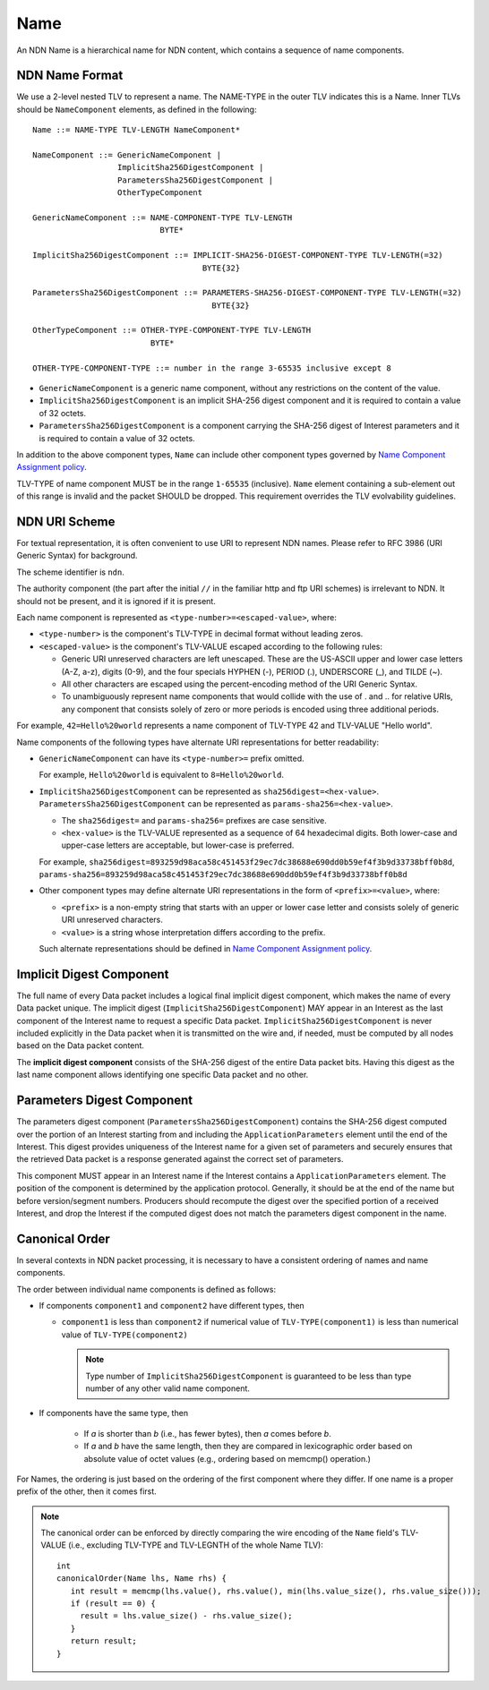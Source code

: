 .. _Name:

Name
----

An NDN Name is a hierarchical name for NDN content, which contains a sequence of name components.

NDN Name Format
~~~~~~~~~~~~~~~

We use a 2-level nested TLV to represent a name.
The NAME-TYPE in the outer TLV indicates this is a Name.
Inner TLVs should be ``NameComponent`` elements, as defined in the following:

::

    Name ::= NAME-TYPE TLV-LENGTH NameComponent*

    NameComponent ::= GenericNameComponent |
                      ImplicitSha256DigestComponent |
                      ParametersSha256DigestComponent |
                      OtherTypeComponent

    GenericNameComponent ::= NAME-COMPONENT-TYPE TLV-LENGTH
                               BYTE*

    ImplicitSha256DigestComponent ::= IMPLICIT-SHA256-DIGEST-COMPONENT-TYPE TLV-LENGTH(=32)
                                        BYTE{32}

    ParametersSha256DigestComponent ::= PARAMETERS-SHA256-DIGEST-COMPONENT-TYPE TLV-LENGTH(=32)
                                          BYTE{32}

    OtherTypeComponent ::= OTHER-TYPE-COMPONENT-TYPE TLV-LENGTH
                             BYTE*

    OTHER-TYPE-COMPONENT-TYPE ::= number in the range 3-65535 inclusive except 8

- ``GenericNameComponent`` is a generic name component, without any restrictions on the content of the value.

- ``ImplicitSha256DigestComponent`` is an implicit SHA-256 digest component and it is required to contain a value of 32 octets.

- ``ParametersSha256DigestComponent`` is a component carrying the SHA-256 digest of Interest parameters and it is required to contain a value of 32 octets.

In addition to the above component types, ``Name`` can include other component types governed by `Name Component Assignment policy <https://redmine.named-data.net/projects/ndn-tlv/wiki/NameComponentType>`__.

TLV-TYPE of name component MUST be in the range ``1-65535`` (inclusive).
``Name`` element containing a sub-element out of this range is invalid and the packet SHOULD be dropped.
This requirement overrides the TLV evolvability guidelines.

NDN URI Scheme
~~~~~~~~~~~~~~

For textual representation, it is often convenient to use URI to represent NDN names.
Please refer to RFC 3986 (URI Generic Syntax) for background.

The scheme identifier is ``ndn``.

The authority component (the part after the initial ``//`` in the familiar http and ftp URI schemes) is irrelevant to NDN.
It should not be present, and it is ignored if it is present.

Each name component is represented as ``<type-number>=<escaped-value>``, where:

- ``<type-number>`` is the component's TLV-TYPE in decimal format without leading zeros.

- ``<escaped-value>`` is the component's TLV-VALUE escaped according to the following rules:

  * Generic URI unreserved characters are left unescaped.
    These are the US-ASCII upper and lower case letters (A-Z, a-z), digits (0-9), and the four specials HYPHEN (-), PERIOD (.), UNDERSCORE (\_), and TILDE (~).
  * All other characters are escaped using the percent-encoding method of the URI Generic Syntax.
  * To unambiguously represent name components that would collide with the use of . and .. for relative URIs, any component that consists solely of zero or more periods is encoded using three additional periods.

For example, ``42=Hello%20world`` represents a name component of TLV-TYPE 42 and TLV-VALUE "Hello world".

Name components of the following types have alternate URI representations for better readability:

- ``GenericNameComponent`` can have its ``<type-number>=`` prefix omitted.

  For example, ``Hello%20world`` is equivalent to ``8=Hello%20world``.

- ``ImplicitSha256DigestComponent`` can be represented as ``sha256digest=<hex-value>``.
  ``ParametersSha256DigestComponent`` can be represented as ``params-sha256=<hex-value>``.

  * The ``sha256digest=`` and ``params-sha256=`` prefixes are case sensitive.
  * ``<hex-value>`` is the TLV-VALUE represented as a sequence of 64 hexadecimal digits.
    Both lower-case and upper-case letters are acceptable, but lower-case is preferred.

  For example, ``sha256digest=893259d98aca58c451453f29ec7dc38688e690dd0b59ef4f3b9d33738bff0b8d``, ``params-sha256=893259d98aca58c451453f29ec7dc38688e690dd0b59ef4f3b9d33738bff0b8d``

- Other component types may define alternate URI representations in the form of ``<prefix>=<value>``, where:

  * ``<prefix>`` is a non-empty string that starts with an upper or lower case letter and consists solely of generic URI unreserved characters.
  * ``<value>`` is a string whose interpretation differs according to the prefix.

  Such alternate representations should be defined in `Name Component Assignment policy <https://redmine.named-data.net/projects/ndn-tlv/wiki/NameComponentType>`__.

.. _Implicit Digest Component:

Implicit Digest Component
~~~~~~~~~~~~~~~~~~~~~~~~~

The full name of every Data packet includes a logical final implicit digest component, which makes the name of every Data packet unique.
The implicit digest (``ImplicitSha256DigestComponent``) MAY appear in an Interest as the last component of the Interest name to request a specific Data packet.
``ImplicitSha256DigestComponent`` is never included explicitly in the Data packet when it is transmitted on the wire and, if needed, must be computed by all nodes based on the Data packet content.

The **implicit digest component** consists of the SHA-256 digest of the entire Data packet bits.  Having this digest as the last name component allows identifying one specific Data packet and no other.

.. _Interest Parameters Digest Component:

Parameters Digest Component
~~~~~~~~~~~~~~~~~~~~~~~~~~~

The parameters digest component (``ParametersSha256DigestComponent``) contains the SHA-256 digest computed over the portion of an Interest starting from and including the ``ApplicationParameters`` element until the end of the Interest.
This digest provides uniqueness of the Interest name for a given set of parameters and securely ensures that the retrieved Data packet is a response generated against the correct set of parameters.

This component MUST appear in an Interest name if the Interest contains a ``ApplicationParameters`` element.
The position of the component is determined by the application protocol.
Generally, it should be at the end of the name but before version/segment numbers.
Producers should recompute the digest over the specified portion of a received Interest, and drop the Interest if the computed digest does not match the parameters digest component in the name.

Canonical Order
~~~~~~~~~~~~~~~

In several contexts in NDN packet processing, it is necessary to have a consistent ordering of names and name components.

The order between individual name components is defined as follows:

- If components ``component1`` and ``component2`` have different types, then

  + ``component1`` is less than ``component2`` if numerical value of ``TLV-TYPE(component1)`` is less than numerical value of ``TLV-TYPE(component2)``

    .. note::
        Type number of ``ImplicitSha256DigestComponent`` is guaranteed to be less than type number of any other valid name component.

- If components have the same type, then

    + If *a* is shorter than *b* (i.e., has fewer bytes), then *a* comes before *b*.

    + If *a* and *b* have the same length, then they are compared in lexicographic order based on absolute value of octet values (e.g., ordering based on memcmp() operation.)

For Names, the ordering is just based on the ordering of the first component where they differ.
If one name is a proper prefix of the other, then it comes first.

.. note::
   The canonical order can be enforced by directly comparing the wire encoding of the ``Name`` field's TLV-VALUE (i.e., excluding TLV-TYPE and TLV-LEGNTH of the whole Name TLV)::

       int
       canonicalOrder(Name lhs, Name rhs) {
          int result = memcmp(lhs.value(), rhs.value(), min(lhs.value_size(), rhs.value_size()));
          if (result == 0) {
            result = lhs.value_size() - rhs.value_size();
          }
          return result;
       }
